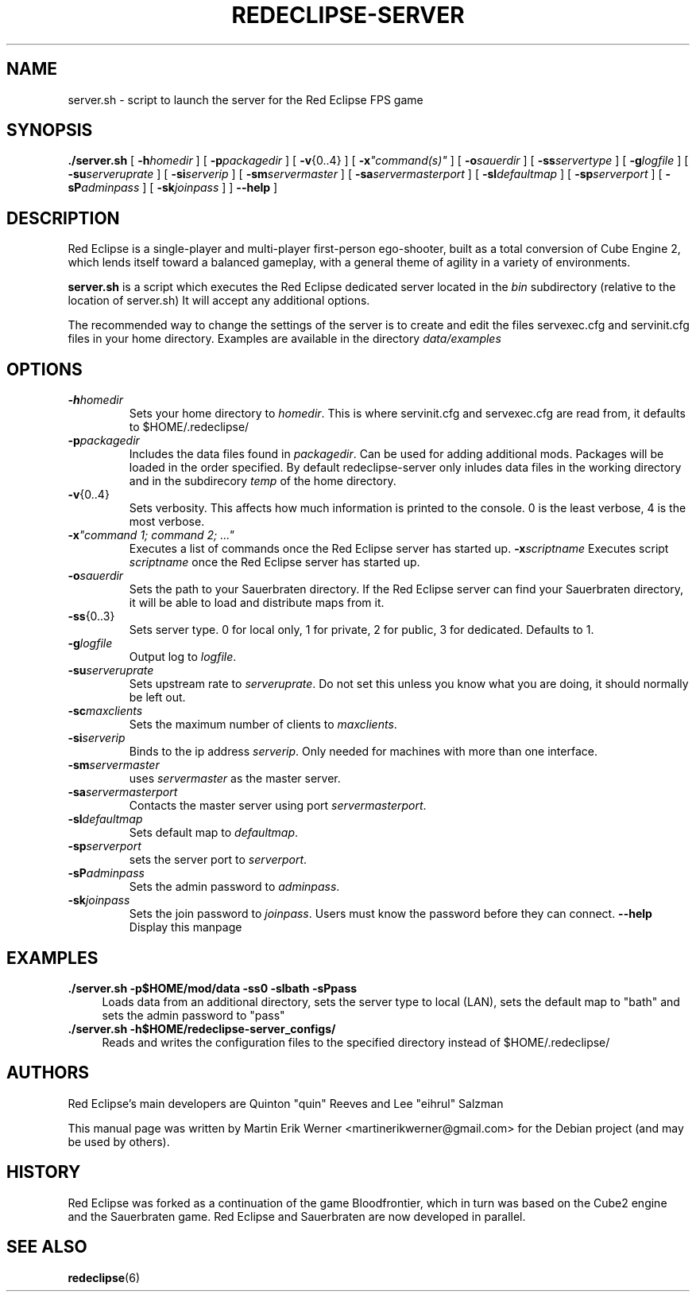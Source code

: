 .TH REDECLIPSE-SERVER 6 2011-12-10 "Red Eclipse 1.2" "Red Eclipse Manual"
.SH NAME
server.sh \- script to launch the server for the Red Eclipse FPS game
.SH SYNOPSIS
.B ./server.sh
[
.BI \-h homedir
]
[
.BI \-p packagedir
]
[
.BR \-v {0..4}
]
[
.BI \-x \(dqcommand(s)\(dq
]
[
.BI \-o sauerdir
]
[
.BI \-ss servertype
]
[
.BI \-g logfile
]
[
.BI \-su serveruprate
]
[
.BI \-si serverip
]
[
.BI \-sm servermaster
]
[
.BI \-sa servermasterport
]
[
.BI \-sl defaultmap
]
[
.BI \-sp serverport
]
[
.BI \-sP adminpass
]
[
.BI \-sk joinpass
]
]
.B \-\-help
]
.SH DESCRIPTION
Red Eclipse is a single-player and multi-player first-person ego-shooter, built as a total conversion of Cube Engine 2, which lends itself toward a balanced gameplay, with a general theme of agility in a variety of environments.
.PP
.B server.sh
is a script which executes the Red Eclipse dedicated server located in the
.I bin
subdirectory (relative to the location of server.sh) It will accept any additional options.
.PP
The recommended way to change the settings of the server is to create and edit the files servexec.cfg and servinit.cfg files in your home directory. Examples are available in the directory
.IR data/examples
.SH OPTIONS
.TP
.BI \-h homedir
Sets your home directory to
.IR homedir .
This is where servinit.cfg and servexec.cfg are read from, it defaults to $HOME/.redeclipse/
.TP
.BI \-p packagedir
Includes the data files found in
.IR packagedir .
Can be used for adding additional mods. Packages will be loaded in the order specified. By default redeclipse-server only inludes data files in the working directory and in the subdirecory
.I temp
of the home directory.
.TP
.BR \-v {0..4}
Sets verbosity. This affects how much information is printed to the console. 0 is the least verbose, 4 is the most verbose.
.TP
.BI \-x "\(dqcommand 1; command 2; ...\(dq"
.
Executes a list of commands once the Red Eclipse server has started up.
.BI \-x scriptname
Executes script
.I scriptname
once the Red Eclipse server has started up.
.TP
.BI \-o sauerdir
Sets the path to your Sauerbraten directory. If the Red Eclipse server can find your Sauerbraten directory, it will be able to load and distribute maps from it.
.TP
.BR \-ss {0..3}
Sets server type. 0 for local only, 1 for private, 2 for public, 3 for dedicated. Defaults to 1.
.TP
.BI \-g logfile
Output log to
.IR logfile .
.TP
.BI \-su serveruprate
Sets upstream rate to
.IR serveruprate .
Do not set this unless you know what you are doing, it should normally be left out.
.TP
.BI \-sc maxclients
Sets the maximum number of clients to
.IR maxclients .
.TP
.BI \-si serverip
Binds to the ip address
.IR serverip .
Only needed for machines with more than one interface.
.TP
.BI \-sm servermaster
uses
.I servermaster
as the master server.
.TP
.BI \-sa servermasterport
Contacts the master server using port
.IR servermasterport .
.TP
.BI \-sl defaultmap
Sets default map to
.IR defaultmap .
.TP
.BI \-sp serverport
sets the server port to
.IR serverport .
.TP
.BI \-sP adminpass
Sets the admin password to
.IR adminpass .
.TP
.BI \-sk joinpass
Sets the join password to
.IR joinpass .
Users must know the password before they can connect.
.B \-\-help
Display this manpage
.SH EXAMPLES
.B ./server.sh -p$HOME/mod/data -ss0 -slbath -sPpass
.RS 4
Loads data from an additional directory, sets the server type to local (LAN), sets the default map to "bath" and sets the admin password to "pass"
.RE
.B ./server.sh -h$HOME/redeclipse-server_configs/
.RS 4
Reads and writes the configuration files to the specified directory instead of $HOME/.redeclipse/
.RE
.SH AUTHORS
Red Eclipse's main developers are Quinton "quin" Reeves and Lee "eihrul" Salzman
.PP
This manual page was written by Martin Erik Werner <martinerikwerner@gmail.com> for the Debian project (and may be used by others).
.SH HISTORY
Red Eclipse was forked as a continuation of the game Bloodfrontier, which in turn was based on the Cube2 engine and the Sauerbraten game. Red Eclipse and Sauerbraten are now developed in parallel.
.SH "SEE ALSO"
.BR redeclipse (6)
